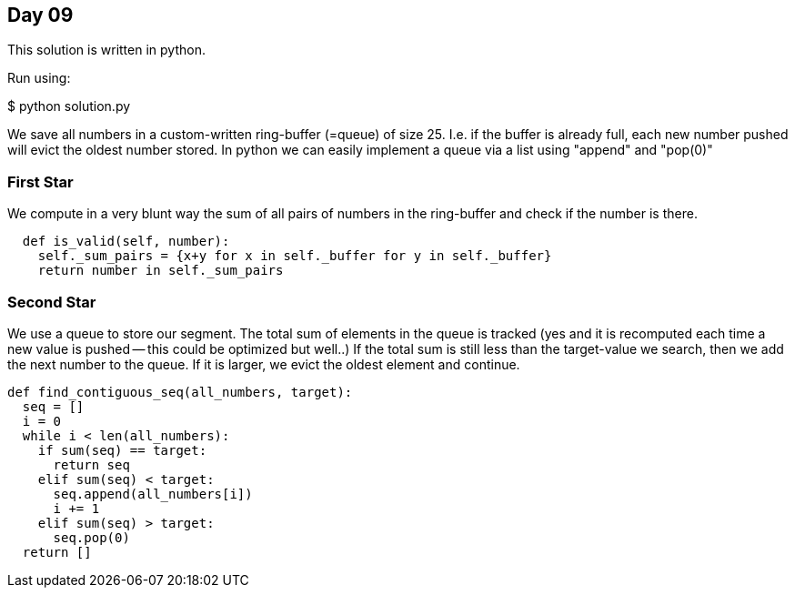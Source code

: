 == Day 09

This solution is written in python.

Run using:

$ python solution.py

We save all numbers in a custom-written ring-buffer (=queue) of size 25.
I.e. if the buffer is already full, each new number pushed will
evict the oldest number stored. In python we can easily implement a queue
via a list using "append" and "pop(0)"

=== First Star
We compute in a very blunt way the sum of all pairs of numbers in the ring-buffer
and check if the number is there.

```python
  def is_valid(self, number):
    self._sum_pairs = {x+y for x in self._buffer for y in self._buffer}
    return number in self._sum_pairs
```

=== Second Star
We use a queue to store our segment.
The total sum of elements in the queue is tracked
(yes and it is recomputed each time a new value is pushed -- this could be optimized but well..)
If the total sum is still less than the target-value we search, then we add the next number to the queue.
If it is larger, we evict the oldest element and continue.

```python
def find_contiguous_seq(all_numbers, target):
  seq = []
  i = 0
  while i < len(all_numbers):
    if sum(seq) == target:
      return seq
    elif sum(seq) < target:
      seq.append(all_numbers[i])
      i += 1
    elif sum(seq) > target:
      seq.pop(0)
  return []
```